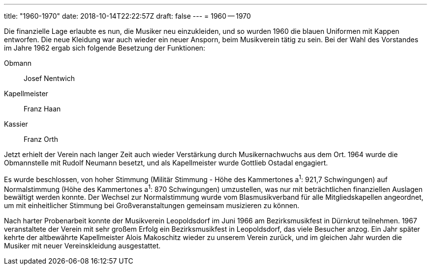 ---
title: "1960-1970"
date: 2018-10-14T22:22:57Z
draft: false
---
= 1960 -- 1970

Die finanzielle Lage erlaubte es nun, die Musiker neu einzukleiden, und so wurden 1960 die blauen Uniformen mit Kappen entworfen.
Die neue Kleidung war auch wieder ein neuer Ansporn, beim Musikverein tätig zu sein.
Bei der Wahl des Vorstandes im Jahre 1962 ergab sich folgende Besetzung der Funktionen:

Obmann:: Josef Nentwich
Kapellmeister:: Franz Haan
Kassier:: Franz Orth

Jetzt erhielt der Verein nach langer Zeit auch wieder Verstärkung durch Musikernachwuchs aus dem Ort.
1964 wurde die Obmannstelle mit Rudolf Neumann besetzt, und als Kapellmeister wurde Gottlieb Ostadal engagiert.

Es wurde beschlossen, von hoher Stimmung (Militär Stimmung - Höhe des Kammertones a^1^: 921,7 Schwingungen) auf Normalstimmung (Höhe des Kammertones a^1^: 870 Schwingungen) umzustellen, was nur mit beträchtlichen finanziellen Auslagen bewältigt werden konnte.
Der Wechsel zur Normalstimmung wurde vom Blasmusikverband für alle Mitgliedskapellen angeordnet, um mit einheitlicher Stimmung bei Großveranstaltungen gemeinsam musizieren zu können.

Nach harter Probenarbeit konnte der Musikverein Leopoldsdorf im Juni 1966 am Bezirksmusikfest in Dürnkrut teilnehmen.
1967 veranstaltete der Verein mit sehr großem Erfolg ein Bezirksmusikfest in Leopoldsdorf, das viele Besucher anzog.
Ein Jahr später kehrte der altbewährte Kapellmeister Alois Makoschitz wieder zu unserem Verein zurück, und im gleichen Jahr wurden die Musiker mit neuer Vereinskleidung ausgestattet.
